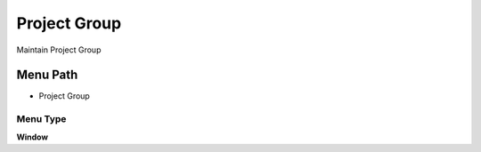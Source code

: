 
.. _functional-guide/menu/menu-project-group:

=============
Project Group
=============

Maintain Project Group

Menu Path
=========


* Project Group

Menu Type
---------
\ **Window**\ 


.. seealso::
    :ref:`functional-guide/window/window-project-group`
